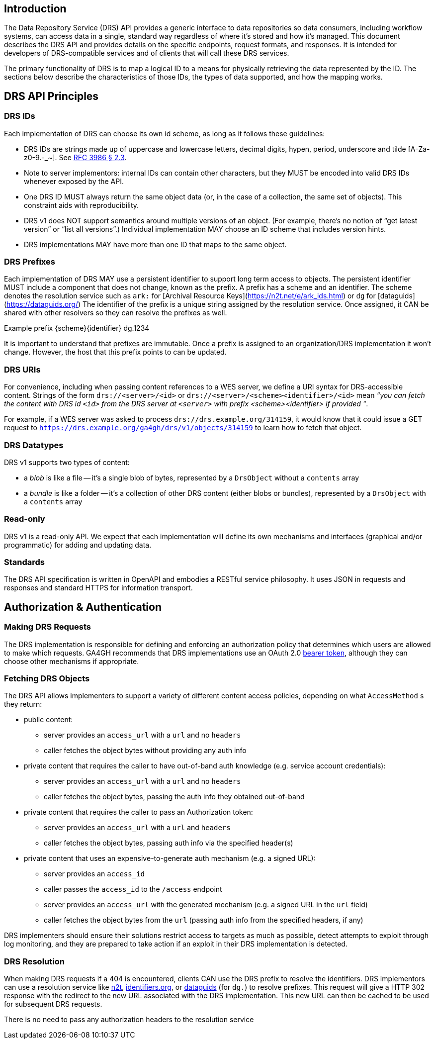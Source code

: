 == Introduction

The Data Repository Service (DRS) API provides a generic interface to data repositories so data consumers, including workflow systems, can access data in a single, standard way regardless of where it's stored and how it's managed. This document describes the DRS API and provides details on the specific endpoints, request formats, and responses. It is intended for developers of DRS-compatible services and of clients that will call these DRS services.

The primary functionality of DRS is to map a logical ID to a means for physically retrieving the data represented by the ID. The sections below describe the characteristics of those IDs, the types of data supported, and how the mapping works.

== DRS API Principles

=== DRS IDs

Each implementation of DRS can choose its own id scheme, as long as it follows these guidelines:

* DRS IDs are strings made up of uppercase and lowercase letters, decimal digits, hypen, period, underscore and tilde [A-Za-z0-9.-_~]. See https://tools.ietf.org/html/rfc3986#section-2.3[RFC 3986 § 2.3].
* Note to server implementors: internal IDs can contain other characters, but they MUST be encoded into valid DRS IDs whenever exposed by the API.
* One DRS ID MUST always return the same object data (or, in the case of a collection, the same set of objects). This constraint aids with reproducibility.
* DRS v1 does NOT support semantics around multiple versions of an object. (For example, there’s no notion of “get latest version” or “list all versions”.) Individual implementation MAY choose an ID scheme that includes version hints.
* DRS implementations MAY have more than one ID that maps to the same object.

=== DRS Prefixes

Each implementation of DRS MAY use a persistent identifier to support long term access to objects. The persistent identifier MUST include a component that does not change, known as the prefix. A prefix has a scheme and an identifier. The scheme denotes the resolution service such as `ark:` for [Archival Resource Keys](https://n2t.net/e/ark_ids.html) or `dg` for [dataguids](https://dataguids.org/)
The identifier of the prefix is a unique string assigned by the resolution service. Once assigned, it CAN be shared with other resolvers so they can resolve the prefixes as well.

Example prefix {scheme}{identifier} dg.1234

It is important to understand that prefixes are immutable. Once a prefix is assigned to an organization/DRS implementation it won't change. However, the host that this prefix points to can be updated.

=== DRS URIs

For convenience, including when passing content references to a WES server, we define a URI syntax for DRS-accessible content. Strings of the form `drs://<server>/<id>` or `drs://<server>/<scheme><identifier>/<id>` mean _“you can fetch the content with DRS id `<id>` from the DRS server at `<server>` with prefix <scheme><identifier> if provided "_.

For example, if a WES server was asked to process `drs://drs.example.org/314159`, it would know that it could issue a GET request to `https://drs.example.org/ga4gh/drs/v1/objects/314159` to learn how to fetch that object.

=== DRS Datatypes

DRS v1 supports two types of content:

* a _blob_ is like a file -- it's a single blob of bytes, represented by a `DrsObject` without a `contents` array
* a _bundle_ is like a folder -- it's a collection of other DRS content (either blobs or bundles), represented by a `DrsObject` with a `contents` array

=== Read-only

DRS v1 is a read-only API. We expect that each implementation will define its own mechanisms and interfaces (graphical and/or programmatic) for adding and updating data.

=== Standards

The DRS API specification is written in OpenAPI and embodies a RESTful service philosophy.  It uses JSON in requests and responses and standard HTTPS for information transport.

== Authorization & Authentication

=== Making DRS Requests

The DRS implementation is responsible for defining and enforcing an authorization policy that determines which users are allowed to make which requests. GA4GH recommends that DRS implementations use an OAuth 2.0 https://oauth.net/2/bearer-tokens/[bearer token], although they can choose other mechanisms if appropriate.

=== Fetching DRS Objects

The DRS API allows implementers to support a variety of different content access policies, depending on what `AccessMethod` s they return:

* public content:
** server provides an `access_url` with a `url` and no `headers`
** caller fetches the object bytes without providing any auth info
* private content that requires the caller to have out-of-band auth knowledge (e.g. service account credentials):
** server provides an `access_url` with a `url` and no `headers`
** caller fetches the object bytes, passing the auth info they obtained out-of-band
* private content that requires the caller to pass an Authorization token:
** server provides an `access_url` with a `url` and `headers`
** caller fetches the object bytes, passing auth info via the specified header(s)
* private content that uses an expensive-to-generate auth mechanism (e.g. a signed URL):
** server provides an `access_id`
** caller passes the `access_id` to the `/access` endpoint
** server provides an `access_url` with the generated mechanism (e.g. a signed URL in the `url` field)
** caller fetches the object bytes from the `url` (passing auth info from the specified headers, if any)

DRS implementers should ensure their solutions restrict access to targets as much as possible, detect attempts to exploit through log monitoring, and they are prepared to take action if an exploit in their DRS implementation is detected.

=== DRS Resolution

When making DRS requests if a 404 is encountered, clients CAN use the DRS prefix to resolve the identifiers. DRS implementors can use a resolution service like http://n2t.net/[n2t], http://identifiers.org/[identifiers.org], or https://dataguids.org/[dataguids] (for `dg.`) to resolve prefixes. This request will give a HTTP 302 response with the redirect to the new URL associated with the DRS implementation. This new URL can then be cached to be used for subsequent DRS requests.

There is no need to pass any authorization headers to the resolution service
